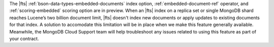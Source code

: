 The |fts| :ref:`bson-data-types-embedded-documents` index option,  
:ref:`embedded-document-ref` operator, and :ref:`scoring-embedded` 
scoring option are in preview. When an |fts| index on a replica set or 
single MongoDB shard reaches Lucene’s two billion document limit, 
|fts| doesn't index new documents or apply updates to existing 
documents for that index. A solution to accomodate this limitation will 
be in place when we make this feature generally available. Meanwhile, 
the MongoDB Cloud Support team will help troubleshoot any issues 
related to using this feature as part of your contract.
